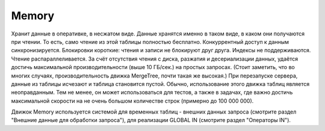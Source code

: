 Memory
------

Хранит данные в оперативке, в несжатом виде. Данные хранятся именно в таком виде, в каком они получаются при чтении. То есть, само чтение из этой таблицы полностью бесплатно.
Конкуррентный доступ к данным синхронизируется. Блокировки короткие: чтения и записи не блокируют друг друга.
Индексы не поддерживаются. Чтение распараллеливается.
За счёт отсутствия чтения с диска, разжатия и десериализации данных, удаётся достичь максимальной производительности (выше 10 ГБ/сек.) на простых запросах. (Стоит заметить, что во многих случаях, производительность движка MergeTree, почти такая же высокая.)
При перезапуске сервера, данные из таблицы исчезают и таблица становится пустой.
Обычно, использование этого движка таблиц является неоправданным. Тем не менее, он может использоваться для тестов, а также в задачах, где важно достичь максимальной скорости на не очень большом количестве строк (примерно до 100 000 000).

Движок Memory используется системой для временных таблиц - внешних данных запроса (смотрите раздел "Внешние данные для обработки запроса"), для реализации GLOBAL IN (смотрите раздел "Операторы IN").
